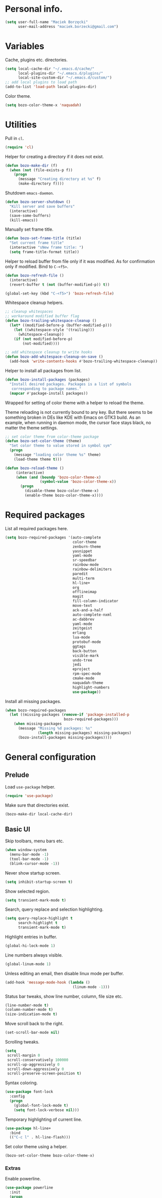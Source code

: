 * Personal info.

#+begin_src emacs-lisp
  (setq user-full-name "Maciek Borzęcki"
        user-mail-address "maciek.borzecki@gmail.com")
#+end_src

* Variables

Cache, plugins etc. directories.

#+begin_src emacs-lisp
  (setq local-cache-dir "~/.emacs.d/cache/"
        local-plugins-dir "~/.emacs.d/plugins/"
        local-site-custom-dir "~/.emacs.d/custom/")
  ;; add local plugins to load path
  (add-to-list 'load-path local-plugins-dir)
#+end_src

Color theme.

#+begin_src emacs-lisp
  (setq bozo-color-theme-x 'naquadah)
#+end_src


* Utilities

Pull in  =cl=.

#+begin_src emacs-lisp
  (require 'cl)
#+end_src

Helper for creating a directory if it does not exist.

#+begin_src emacs-lisp
  (defun bozo-make-dir (f)
    (when (not (file-exists-p f))
      (progn
        (message "Creating directory at %s" f)
        (make-directory f))))
#+end_src

Shutdown =emacs-daemon=.

#+begin_src emacs-lisp
  (defun bozo-server-shutdown ()
    "Kill server and save buffers"
    (interactive)
    (save-some-buffers)
    (kill-emacs))
#+end_src

Manually set frame title.

#+begin_src emacs-lisp
  (defun bozo-set-frame-title (title)
    "Set current frame title"
    (interactive "sNew frame title: ")
    (setq frame-title-format title))
#+end_src

Helper to reload buffer from file only if it was modified. As for
confirmation only if modified. Bind to =C-<f5>=.

#+begin_src emacs-lisp
  (defun bozo-refresh-file ()
    (interactive)
    (revert-buffer t (not (buffer-modified-p)) t))

  (global-set-key (kbd "C-<f5>") 'bozo-refresh-file)
#+end_src

Whitespace cleanup helpers.

#+begin_src emacs-lisp
;; cleanup whitespaces
;; workaround modified buffer flag
(defun bozo-trailing-whitespace-cleanup ()
  (let* ((modified-before-p (buffer-modified-p)))
    (let ((whitespace-style '(trailing)))
      (whitespace-cleanup))
    (if (not modified-before-p)
        (not-modified))))

;; add whitespace cleanup to write hooks
(defun bozo-add-whitespace-cleanup-on-save ()
  (add-hook 'write-contents-hooks #'bozo-trailing-whitespace-cleanup))
#+end_src

Helper to install all packages from list.

#+begin_src emacs-lisp
  (defun bozo-install-packages (packages)
    "Install desired packages. Packages is a list of symbols
     corresponding to package names."
    (mapcar #'package-install packages))
#+end_src

Wrapped for setting of color theme with a helper to reload the theme.

Theme reloading is not currently bound to any key. But there seems to
be something broken in DEs like KDE with Emacs on GTK3 build. As an
example, when running in daemon mode, the cursor face stays black, no
matter the theme settings.

#+begin_src emacs-lisp
  ;; set color theme from color-theme package
  (defun bozo-set-color-theme (theme)
    "Set color theme to value stored in symbol sym"
    (progn
      (message "loading color theme %s" theme)
      (load-theme theme t)))

  (defun bozo-reload-theme ()
       (interactive)
       (when (and (boundp 'bozo-color-theme-x)
                  (symbol-value 'bozo-color-theme-x))
         (progn
           (disable-theme bozo-color-theme-x)
           (enable-theme bozo-color-theme-x))))
#+end_src

* Required packages

List all required packages here.

#+begin_src emacs-lisp
  (setq bozo-required-packages '(auto-complete
                                 color-theme
                                 zenburn-theme
                                 yasnippet
                                 yaml-mode
                                 sr-speedbar
                                 rainbow-mode
                                 rainbow-delimiters
                                 paredit
                                 multi-term
                                 hl-line+
                                 org
                                 offlineimap
                                 magit
                                 fill-column-indicator
                                 move-text
                                 ack-and-a-half
                                 auto-complete-nxml
                                 ac-dabbrev
                                 yaml-mode
                                 zeitgeist
                                 erlang
                                 lua-mode
                                 protobuf-mode
                                 ggtags
                                 back-button
                                 visible-mark
                                 undo-tree
                                 jedi
                                 eproject
                                 rpm-spec-mode
                                 cmake-mode
                                 naquadah-theme
                                 highlight-numbers
                                 use-package))
#+end_src

Install all missing packages.

#+begin_src emacs-lisp :tangle no
  (when bozo-required-packages
    (let ((missing-packages (remove-if 'package-installed-p
                             bozo-required-packages)))
      (when missing-packages
        (message "Missing %d packages: %s"
                 (length missing-packages) missing-packages)
        (bozo-install-packages missing-packages))))

#+end_src

* General configuration

** Prelude

Load =use-package= helper.

#+begin_src emacs-lisp
  (require 'use-package)
#+end_src

Make sure that directories exist.

#+begin_src emacs-lisp
  (bozo-make-dir local-cache-dir)
#+end_src

** Basic UI

Skip toolbars, menu bars etc.

#+begin_src emacs-lisp
  (when window-system
    (menu-bar-mode -1)
    (tool-bar-mode -1)
    (blink-cursor-mode -1))
#+end_src

Never show startup screen.

#+begin_src emacs-lisp
  (setq inhibit-startup-screen t)
#+end_src

Show selected region.

#+begin_src emacs-lisp
  (setq transient-mark-mode t)
#+end_src

Search, query replace and selection highlighting.

#+begin_src emacs-lisp
  (setq query-replace-highlight t
        search-highlight t
        transient-mark-mode t)
#+end_src

Highlight entries in buffer.

#+begin_src emacs-lisp
  (global-hi-lock-mode 1)
#+end_src

Line numbers always visible.

#+begin_src emacs-lisp
  (global-linum-mode 1)
#+end_src

Unless editing an email, then disable linux mode per buffer.

#+begin_src emacs-lisp
  (add-hook 'message-mode-hook (lambda ()
                                 (linum-mode -1)))
#+end_src

Status bar tweaks, show line number, column, file size etc.

#+begin_src emacs-lisp
  (line-number-mode t)
  (column-number-mode t)
  (size-indication-mode t)
#+end_src

Move scroll back to the right.

#+begin_src emacs-lisp
  (set-scroll-bar-mode nil)
#+end_src

Scrolling tweaks.

#+begin_src emacs-lisp
  (setq
   scroll-margin 0
   scroll-conservatively 100000
   scroll-up-aggressively 0
   scroll-down-aggressively 0
   scroll-preserve-screen-position t)
#+end_src

Syntax coloring.

#+begin_src emacs-lisp
  (use-package font-lock
    :config
    (progn
      (global-font-lock-mode t)
      (setq font-lock-verbose nil)))
#+end_src

Temporary highlighting of current line.

#+begin_src emacs-lisp
  (use-package hl-line+
    :bind
    (("C-c l" . hl-line-flash)))
#+end_src

Set color theme using a helper.

#+begin_src emacs-lisp
  (bozo-set-color-theme bozo-color-theme-x)
#+end_src


*** Extras

Enable powerline.

#+begin_src emacs-lisp
  (use-package powerline
    :init
    (progn
      (powerline-default-theme)))
#+end_src

** Editing

Delete selected region by typing.

#+begin_src emacs-lisp
  (delete-selection-mode t)
#+end_src

When mouse cursor overlaps with point, move cursor.

#+begin_src emacs-lisp
  (mouse-avoidance-mode 'jump)
#+end_src

Use =fill-column-idicator= (from ELPA) to see if we've crossed fill
column when editing.

#+begin_src emacs-lisp
  (use-package fill-column-indicator
    :bind (((kbd "C-<f7>") . fci-mode)))
#+end_src

Enable =move-text= (from ELPA), to use =M-{<up>,<down>}= for moving line upwards,
downward.

#+begin_src emacs-lisp
  (use-package move-text
    :config
    (move-text-default-bindings))
#+end_src

*** UTF-8

Default everything to UTF-8.

#+begin_src emacs-lisp
  (set-language-environment "UTF-8")
  (prefer-coding-system 'utf-8)
#+end_src

*** Basic indentation

Use spaces instead of tabs. Note to self, use =C-q TAB= to enter TAB.
#+begin_src emacs-lisp
  (setq-default indent-tabs-mode nil)
#+end_src

Tab width & basic indentation to 4 spaces.
#+begin_src emacs-lisp
  (setq tab-width 4
        stardard-indent 4)
#+end_src

*** Parentheses

Blink the opening parenthesis when addding a closing one, even if the
opening paren is far away.

#+begin_src emacs-lisp
  (setq blink-matching-paren-distance nil)
#+end_src

Show matching parentheses.

#+begin_src emacs-lisp
  (setq show-paren-delay 0
        show-paren-syle 'mixed)
  (show-paren-mode t)
#+end_src

Automatically insert closing parenthesis when opening one.

#+begin_src emacs-lisp
  (electric-pair-mode t)
#+end_src

Jump to matchin parenthesis, as in =%= in VIM. Copied from
somewhere. Bind to =C-5=.

#+begin_src emacs-lisp
  (defun bozo-goto-match-paren (arg)
    "Go to the matching  if on (){}[], similar to vi style of % "
    (interactive "p")
    ;; first, check for "outside of bracket" positions expected by forward-sexp, etc.
    (cond ((looking-at "[\[\(\{]") (forward-sexp))
          ((looking-back "[\]\)\}]" 1) (backward-sexp))
          ;; now, try to succeed from inside of a bracket
          ((looking-at "[\]\)\}]") (forward-char) (backward-sexp))
          ((looking-back "[\[\(\{]" 1) (backward-char) (forward-sexp))
          (t nil)))
  (global-set-key (kbd "C-5") 'bozo-goto-match-paren)
#+end_src

** File management

Dired setup, do what I mean plus recursive deletes and copies.

#+begin_src emacs-lisp
  (setq dired-dwim-target t
        dired-recursive-copies 'always
        dired-recursive-deletes 'top)
#+end_src

Remap dired keys, so that =^= goes one level up and =<return>= opens a
directory without opening a new buffer.
*NOTE*: disabled for now.

#+begin_src emacs-lisp :tangle no
  (put 'dired-find-alternate-file 'disabled nil)
  (defun bozo-remap-dired-keys ()
    (define-key dired-mode-map (kbd "<return>")
      'dired-find-alternate-file) ; was dired-advertised-find-file
    (define-key dired-mode-map (kbd "^")
      (lambda () (interactive) (find-alternate-file "..")))
                                          ; was dired-up-directory
    )
  (add-hook 'dired-mode-hook 'bozo-remap-dired-keys)
  (add-hook 'dired-mode-hook
            (lambda ()
              (setq truncate-lines t)))
#+end_src

** History, recent files

Recent files with minor tweaks. Auto cleanup disabled to resolve tramp
problems with unreachable hosts.

#+begin_src emacs-lisp
  (use-package recentf
    :config
    (progn
      (setq
       ;; save list to ~/.emacs.d/cache/recentf
       recentf-save-file (expand-file-name "recentf" local-cache-dir)
       recentf-max-saved-items 100
       recentf-max-menu-items 15
       recentf-auto-cleanup 'never ;; fix tramp issues
       )
      ;; enable
      (recentf-mode t)))
#+end_src
** Buffers

Make sure that buffer names are somewhat unique. Skip buffers starting
with =*=.

#+begin_src emacs-lisp
  (use-package uniquify
    :config
    (setq
     uniquify-buffer-name-style 'post-forward
     uniquify-separator ":"
     ;; regenerate buffer names after killing a buffer
     uniquify-after-kill-buffer-p t
     ;; ignore buffers with *, *ielm*, *cscope* etc.
     uniquify-ignore-buffers-re "^\\*"))
#+end_src

** Undo

Use =undo-tree= from ELPA.

#+begin_src emacs-lisp
  (use-package undo-tree
    :config
    (global-undo-tree-mode 1))
#+end_src

** Windows

Enable winner mode for quick restore of window layout.

#+begin_src emacs-lisp
  (winner-mode 1)
#+end_src

Setup =windmove= to use =S-{<up>,<down>,<left>,<right>}= for window
switching. *NOTE*: breaks with =org-mode=. Requires =windmove= from ELPA.

#+begin_src emacs-lisp
  (use-package windmove
    :init (windmove-default-keybindings))
#+end_src

** Helm

Taken from Sacha Chua's Emacs setup
[[http://pages.sachachua.com/.emacs.d/Sacha.html]]. Requires =helm= from
ELPA.

#+begin_src emacs-lisp
  (use-package helm
    :init
    (progn
      (require 'helm-config)
      (setq helm-candidate-number-limit 100)
      ;; From https://gist.github.com/antifuchs/9238468
      (setq helm-idle-delay 0.0 ; update fast sources immediately (doesn't).
            helm-input-idle-delay 0.01  ; this actually updates things
                                          ; reeeelatively quickly.
            helm-quick-update t
            helm-buffers-fuzzy-matching t
            helm-split-window-in-side-p t
            helm-M-x-requires-pattern nil
            helm-ff-skip-boring-files t)
      (helm-mode))
    :config
    (progn
      ;; I don't like the way switch-to-buffer uses history, since
      ;; that confuses me when it comes to buffers I've already
      ;; killed. Let's use ido instead.
      ;; (add-to-list 'helm-completing-read-handlers-alist
      ;;              '(switch-to-buffer . ido))
      ;; Unicode
      ;; (add-to-list 'helm-completing-read-handlers-alist
      ;;              '(insert-char . ido)))
      )
    :bind (("C-c h" . helm-mini)
           ("M-x" . helm-M-x)
           ("C-x C-f" . helm-find-files)
           ("C-x C-b" . helm-buffers-list)
           ((kbd "C-<f12>") . helm-recentf)))
  (ido-mode -1) ;; Turn off ido mode in case I enabled it accidentally
#+end_src

** Jumplist

Mimics VIM's =C-o=, =C-i= behavior. *NOTE*: disabled for now.

Requires =jumplist= from ELPA.

#+begin_src emacs-lisp :tangle no
(require 'jumplist)
#+end_src

** Speedbar

Use =sr-speedbar= to embed speadbar in frame, similar to what ECB
does. Bind toggling to =C-<f9>=, switching to speedbar window with
=C-<f10>=.

Requires =sr-speedbar= from ELPA.

#+begin_src emacs-lisp
  (use-package sr-speedbar
    :config
    (setq speedbar-show-unknown-files t
          speedbar-use-images nil
          ;; speedbar-fetch-etags-command "global"
          ;; speedbar-fetch-etags-arguments '("-f" "-t")
          speedbar-use-imenu-flag nil
          speedbar-dynamic-tags-function-list '(
                                                (speedbar-fetch-dynamic-etags
                                                 .
                                                 speedbar-insert-etags-list)
                                                (speedbar-fetch-dynamic-imenu
                                                 .
                                                 speedbar-insert-imenu-list)))
    :bind
    (((kbd "C-<f9>") . sr-speedbar-toggle)
     ((kbd "C-<f10>") . sr-speedbar-select-window)))
#+end_src

** Ack

Ack support (faster alternative to =grep=). Requires =ack-and-a-half=
package from ELPA.

#+begin_src emacs-lisp
  (use-package ack-and-a-half
    :config
    (defalias 'ack 'ack-and-a-half))
#+end_src

** Rainbow mode

Display colors whenever pattern such as #ababab is found in buffer.

Requires =rainbow-mode= package from ELPA.

#+begin_src emacs-lisp
  (use-package rainbow-mode
    :config
    (rainbow-turn-on))
#+end_src

** TRAMP

Setup TRAMP, set =ssh= as default method.

#+begin_src emacs-lisp
  (use-package tramp
    :config
    (setq tramp-default-method "ssh"))

#+end_src

** Mutt

Enable =message-mode= when editing mutt messages.

#+begin_src emacs-lisp
  (setq auto-mode-alist
            (append
             '(("/tmp/mutt-.*" . message-mode))
             auto-mode-alist))
#+end_src

** Zeitgeist

Nice integration with Zeitgetist under GNOME. *NOTE*: disabled, awful
slowdown with remote files for some reason.

Requires =zeitgeist= packge from ELPA.

#+begin_src emacs-lisp :tangle no
  (use-package zeitgeist)
#+end_src

* Coding

** Basic setup

Highlight numbers in every =prog-mode= derived mode.

#+begin_src emacs-lisp
  (use-package highlight-numbers
    :init
    (progn
      (add-hook 'prog-mode-hook 'highlight-numbers-mode)))
#+end_src

Show current function.

#+begin_src emacs-lisp
  (which-function-mode 1)
#+end_src

Use =eproject=. Also load =eproject-compile= to add per project
compilation command.

#+begin_src emacs-lisp
  ;; load eproject
  (use-package eproject)
  ;; to use eproject-compile place a file named .eproject at the root of
  ;; given project directory, then inside this file put contents:
  ;;
  ;; :common-compiles '("make" "make clean" "mybuildcommand")
  ;;
  ;; eproject-compile is bound to C-c C-k, build commands are accessible
  ;; in history, quick find using C-r
  (use-package eproject-compile)
#+end_src

** Tags

Use =GNU Global= via =ggtags=.
#+begin_src emacs-lisp
    ;; use cscope
    ;;(require 'xcscope)
    ;;(require 'xgtags)
    (use-package ggtags)
#+end_src

** Makefile

Use tabs for indentation in Makefiles.

#+begin_src emacs-lisp
  (add-hook 'makefile-mode-hook
            (lambda ()
              (setq indent-tabs-mode t)))
#+end_src

** CMake

#+begin_src emacs-lisp
  (use-package cmake-mode
    :init
    (progn
      (add-to-list 'auto-mode-alist '("CMakeLists\\.txt\\'" . cmake-mode))
      (add-to-list 'auto-mode-alist '("\\.cmake\\'" . cmake-mode))))
#+end_src

** C derived modes

#+begin_src emacs-lisp
  ;;;;;;;;;;;;;;;;;;;
  ;; cc-mode common
  ;;;;;;;;;;;;;;;;;;
  ; common for all modes derived from cc-mode

  (setq c-default-style '((other . "linux")))

  (setq c-basic-offset 4)

  (setq hide-ifdef-initially t
        hide-ifdef-shadow t)

  (defun bozo-enable-electric ()
    (electric-indent-mode t))

  (defun bozo-enable-subword ()
    (subword-mode 1))

  (defun bozo-enable-hide-ifdef ()
    (hide-ifdef-mode 1))

  (defun bozo-enable-ggtags ()
    (ggtags-mode 1))
#+end_src

** C

These settings are carried over to all c-mode derived modes.

#+begin_src emacs-lisp
  (add-hook 'c-mode-common-hook 'bozo-enable-electric)
  (add-hook 'c-mode-common-hook 'bozo-add-whitespace-cleanup-on-save)
  (add-hook 'c-mode-common-hook (lambda ()
                                  (add-to-list 'ac-sources 'ac-source-gtags)))
  (add-hook 'c-mode-common-hook 'bozo-enable-subword)
  (add-hook 'c-mode-common-hook 'bozo-enable-hide-ifdef)
  (add-hook 'c-mode-common-hook 'bozo-enable-ggtags)
#+end_src

** C++

Subword mode already enabled in C-mode hooks

#+begin_src emacs-lisp :tangle no
(add-hook 'c++-mode-hook 'bozo-enable-subword)
#+end_src

** Java

#+begin_src emacs-lisp
; add default style
(push '(java-mode . "java") c-default-style)
#+end_src

Subword enabled in c mode already. *NOTE*: disabled.

#+begin_src emacs-lisp :tangle no
(add-hook 'java-mode-hook 'bozo-enable-subword)
#+end_src

Add =cscope= hooks. *NOTE*: disabled

#+begin_src emacs-lisp :tangle no
(add-hook 'java-mode-hook (function cscope:hook))
#+end_src

** Python

Old, unused setup code.

#+begin_src emacs-lisp
  ;; load ropemacs on demand
  ;; (defun bozo-devel-python-load-ropemacs ()
  ;;   (if (not (fboundp 'ropemacs-mode))
  ;;       (pymacs-load "ropemacs" "rope-"))
  ;;   )
  ;; ;; to be called from python-mode-hook
  ;; (defun bozo-devel-python-ropemacs-ac ()
  ;;   (bozo-devel-python-load-ropemacs)
  ;;   (ac-ropemacs-initialize)
  ;;   (add-to-list 'ac-sources 'ac-source-ropemacs)
  ;;   )
  ;; load pymacs and setup hooks
  ;;(require 'pymacs)
  ;;(bozo-devel-python-ropemacs-ac)

  ;; ipython as python shell
  ;; (require 'ipython)

  ;; simple completion for python
  ;; (defvar ac-source-python
  ;;       '((candidates .
  ;;              (lambda ()
  ;;                (mapcar '(lambda (completion)
  ;;                           (first (last (split-string completion "\\." t))))
  ;;                        (python-symbol-completions (python-partial-symbol)))))))
  ;; (add-hook 'python-mode-hook
  ;;           (lambda() (add-to-list 'ac-sources 'ac-source-python)))
#+end_src

Setup Jedi, requires =jedi= package from ELPA.

#+begin_src emacs-lisp
  (use-package jedi
    :init
    (progn
      (add-hook 'python-mode-hook 'jedi:setup)
      (setq jedi:complete-on-dot t
            jedi:tooltip-method '(popup))))

  ;; run 'make requirements' in jedi package directory after
  ;; install/update
#+end_src

Setup autocomplete for Python, *NOTE*: disabled

#+begin_src emacs-lisp
  ;; (require 'ac-python)
#+end_src

Eldoc for Python, *NOTE*: disabled.

#+begin_src emacs-lisp
  ;; eldoc mode
  ;; (add-hook 'python-mode-hook 'turn-on-eldoc-mode)
#+end_src

Configure =pdb= as Python debugger for GUD.

#+begin_src emacs-lisp
  ;; pdb
  (setq gud-pdb-command-name "python -m pdb")
#+end_src

Regular hooks.

#+begin_src emacs-lisp
  (add-hook 'python-mode-hook 'bozo-add-whitespace-cleanup-on-save)
#+end_src

** Lisp

#+begin_src emacs-lisp
  ;;;;;;;;;;;;;;;;;;;
  ;; *LISP
  ;;;;;;;;;;;;;;;;;;;

  (defun bozo-lisp-defaults ()
    (paredit-mode t)
    (rainbow-delimiters-mode t))

  (defun bozo-lisp-repl-defaults ()
    (bozo-lisp-defaults))
#+end_src

*** Emacs Lisp

#+begin_src emacs-lisp
  (defun bozo-elisp-defaults ()
    (bozo-lisp-defaults)
    (turn-on-eldoc-mode))

  (defun bozo-ielm-defaults ()
    (bozo-lisp-repl-defaults)
    (turn-on-eldoc-mode))

  (add-hook 'emacs-lisp-mode-hook 'bozo-elisp-defaults)
  (add-hook 'ielm-mode-hook 'bozo-ielm-defaults)
  (add-hook 'lisp-mode-hook 'bozo-add-whitespace-cleanup-on-save)
#+end_src

*** SLIME

#+begin_src emacs-lisp
  (setq slime-lisp-implementations
        '((ecl ("ecl"))
          (clisp ("clisp" "-q"))
          (sbcl ("sbcl" "--noinform") :coding-system utf-8-unix)))
  ;; use clisp by default
  (setq slime-default-lisp 'clisp)

  (eval-after-load "slime"
    '(progn
       (setq slime-complete-symbol-function 'slime-fuzzy-complete-symbol)))

  (defun bozo-common-lisp-defaults ()
    (bozo-lisp-defaults)
    (slime-mode))

  (add-hook 'lisp-mode-hook 'bozo-common-lisp-defaults)
  (add-hook 'slime-repl-mode-map 'bozo-lisp-repl-defaults)
#+end_src

** Shell

#+begin_src emacs-lisp
  (add-hook 'sh-mode-hook 'bozo-add-whitespace-cleanup-on-save)
#+end_src

** XML

#+begin_src emacs-lisp
  (add-to-list 'auto-mode-alist
               (cons (concat "\\."
                             (regexp-opt '("xml" "xsd" "sch"
                                           "rng" "xslt"
                                           "svg" "rss")
                                         t)
                             "\\'")
                     'nxml-mode))
  (push '("<\\?xml" . nxml-mode) magic-mode-alist)
  (require 'auto-complete-nxml)
#+end_src

** GNU Octave

Requires =octave-mode=, builtin package.
#+begin_src emacs-lisp
  (use-package octave-mode
    :mode "\\.m$")
#+end_src

** Windows batch files

Requires =batch-mode= package.

#+begin_src emacs-lisp
  (use-package batch-mode
    :mode "\\.bat\\'")
#+end_src

** Erlang

Convince speedbar to show erlang files and tags. Note, that =etags=
can generate TAGS from Erlang code.

#+begin_src emacs-lisp
  (require 'speedbar)
  (speedbar-add-supported-extension '(".erl" ".hrl"))
  (add-to-list 'speedbar-fetch-etags-parse-list
               '("\\.[eh]rl" . speedbar-parse-c-or-c++tag))
#+end_src

Locate Erlang root dir.
#+begin_src emacs-lisp
  (setq bozo:erlang-locations '("/usr/lib64/erlang"
                                "/usr/lib/erlang"))

  (defun bozo-find-erlang-root (roots)
    "Return erlang root dir by looking through list of possible locations"
    (find-if (lambda (dir)
               (file-exists-p dir))
             roots))

  (setq erlang-root-dir (bozo-find-erlang-root bozo:erlang-locations))
#+end_src

Setup EDTS [[https://github.com/tjarvstrand/edts]]. Requres =edts= package
from ELPA.

#+begin_src emacs-lisp
  (setq-default bozo-edts-dir nil)
  (setq bozo-edts-dir "~/code/edts")

  (setq inferior-erlang-machine-options '("-sname" "emacs"))
  ;; distel
  ;; (defun ac-distel-setup ()
  ;;   (setq ac-sources '(ac-source-distel)))

  ;; (if (file-directory-p bozo-distel-dir)
  ;;     (progn
  ;;       (add-to-list 'load-path (concat (file-name-as-directory bozo-distel-dir)
  ;;                                       "elisp"))
  ;;       (require 'distel)
  ;;       (distel-setup)
  ;;       (add-hook 'erlang-mode-hook 'ac-distel-setup)
  ;;       (add-hook 'erlang-shell-mode-hook 'ac-distel-setup)
  ;;      ))
  (if (and bozo-edts-dir (file-directory-p bozo-edts-dir))
      (progn
        (add-to-list 'load-path bozo-edts-dir)
        (setq edts-man-root erlang-root-dir)
        ;(setq edts-log-level 'debug)
        (require 'edts-start)))
#+end_src

Extra hooks. *NOTE*: disabled.

#+begin_src emacs-lisp
  ;; (add-hook 'erlang-mode-hook
  ;;           (lambda ()
  ;;             (define-key erlang-mode-map (kbd "C-c C-f") 'erlang-man-function)))

  ;; (add-hook 'edts-mode-hook
  ;;           (lambda ()
  ;;             (auto-higlight-symbol-mode -1)))
  ;; use ac for erlang anyway
  ;;(add-to-list 'ac-modes 'erlang-mode)
#+end_src

** Protocol Buffers

Requires =protobuf-mode= package from ELPA.

#+begin_src emacs-lisp
  (use-package protobuf-mode
    :mode "\\.proto$")
#+end_src

** Git

Configure magit. Additional tweaking for showing witespace in
=*magit-status*= buffer.

#+begin_src emacs-lisp
  (defun magit-toggle-whitespace ()
    (interactive)
    (if (member "-w" magit-diff-options)
        (magit-dont-ignore-whitespace)
      (magit-ignore-whitespace)))

  (defun magit-ignore-whitespace ()
    (interactive)
    (add-to-list 'magit-diff-options "-w")
    (magit-refresh))

  (defun magit-dont-ignore-whitespace ()
    (interactive)
    (setq magit-diff-options (remove "-w" magit-diff-options))
    (magit-refresh))

  (use-package magit
    :init
    (progn
      (add-hook 'magit-status-mode-hook
                (lambda ()
                  (linum-mode -1)))
      (define-key magit-status-mode-map (kbd "W")
        'magit-toggle-whitespace)))

#+end_src

** Text

#+begin_src emacs-lisp
  (add-hook 'text-mode-hook 'bozo-add-whitespace-cleanup-on-save)
#+end_src

** Bitbake

There are no native Emacs modes for BB, however =conf-mode= seems to
be a good enough fit.

#+begin_src emacs-lisp
  (setq auto-mode-alist
            (append
             '(("\\.bb\\'" . conf-mode))
             '(("\\.bbappend\\'" . conf-mode))
             '(("\\.bbclass\\'" . conf-mode))
             auto-mode-alist))
#+end_src

* Other bindings

Disable background mode.

#+begin_src emacs-lisp
  (global-set-key (kbd "C-Z") nil)
#+end_src
